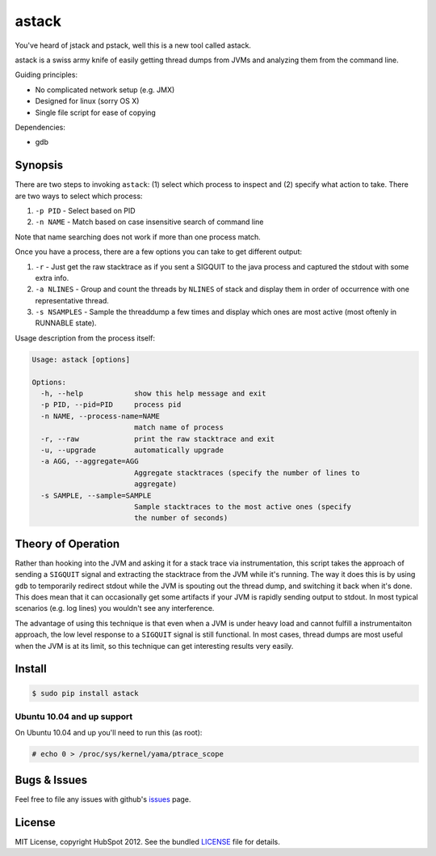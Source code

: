 ******
astack
******

You've heard of jstack and pstack, well this is a new tool
called astack.

astack is a swiss army knife of easily getting thread dumps
from JVMs and analyzing them from the command line.

Guiding principles:

- No complicated network setup (e.g. JMX)
- Designed for linux (sorry OS X)
- Single file script for ease of copying


Dependencies:

- gdb

========
Synopsis
========


There are two steps to invoking ``astack``: (1) select which process to inspect and
(2) specify what action to take. There are two ways to select which process:

1) ``-p PID`` - Select based on PID
2) ``-n NAME`` - Match based on case insensitive search of command line

Note that name searching does not work if more than one process match.

Once you have a process, there are a few options you can take to get different
output:

1) ``-r`` - Just get the raw stacktrace as if you sent a SIGQUIT to the java process and captured the stdout with some extra info.
2) ``-a NLINES`` - Group and count the threads by ``NLINES`` of stack and display them in order of occurrence with one representative thread.
3) ``-s NSAMPLES`` - Sample the threaddump a few times and display which ones are most active (most oftenly in RUNNABLE state).

Usage description from the process itself:

.. code-block:: bash

    Usage: astack [options]

    Options:
      -h, --help            show this help message and exit
      -p PID, --pid=PID     process pid
      -n NAME, --process-name=NAME
                            match name of process
      -r, --raw             print the raw stacktrace and exit
      -u, --upgrade         automatically upgrade
      -a AGG, --aggregate=AGG
                            Aggregate stacktraces (specify the number of lines to
                            aggregate)
      -s SAMPLE, --sample=SAMPLE
                            Sample stacktraces to the most active ones (specify
                            the number of seconds)

===================
Theory of Operation
===================

Rather than hooking into the JVM and asking it for a stack trace via instrumentation,
this script takes the approach of sending a ``SIGQUIT`` signal and extracting the stacktrace
from the JVM while it's running. The way it does this is by using ``gdb`` to temporarily
redirect stdout while the JVM is spouting out the thread dump, and switching it back when
it's done. This does mean that it can occasionally get some artifacts if your JVM is
rapidly sending output to stdout. In most typical scenarios (e.g. log lines) you wouldn't
see any interference.

The advantage of using this technique is that even when a JVM is under heavy load and cannot
fulfill a instrumentaiton approach, the low level response to a ``SIGQUIT`` signal is still
functional. In most cases, thread dumps are most useful when the JVM is at its limit, so
this technique can get interesting results very easily.

=======
Install
=======

.. code-block:: bash

    $ sudo pip install astack


---------------------------
Ubuntu 10.04 and up support
---------------------------

On Ubuntu 10.04 and up you'll need to run this (as root):

.. code-block:: bash

    # echo 0 > /proc/sys/kernel/yama/ptrace_scope

=============
Bugs & Issues
=============

Feel free to file any issues with github's `issues`_ page.


=======
License
=======

MIT License, copyright HubSpot 2012. See the bundled `LICENSE`_ file for details.


.. _issues: https://github.com/HubSpot/astack/issues/
.. _LICENSE: https://github.com/HubSpot/astack/blob/master/LICENSE
